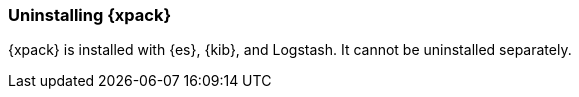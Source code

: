 [role="xpack"]
[[xpack-uninstalling]]
=== Uninstalling {xpack}

{xpack} is installed with {es}, {kib}, and Logstash. It cannot be uninstalled
separately.
